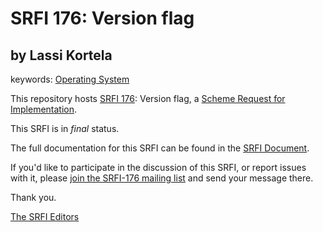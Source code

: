 * SRFI 176: Version flag

** by Lassi Kortela



keywords: [[https://srfi.schemers.org/?keywords=operating-system][Operating System]]

This repository hosts [[https://srfi.schemers.org/srfi-176/][SRFI 176]]: Version flag, a [[https://srfi.schemers.org/][Scheme Request for Implementation]].

This SRFI is in /final/ status.

The full documentation for this SRFI can be found in the [[https://srfi.schemers.org/srfi-176/srfi-176.html][SRFI Document]].

If you'd like to participate in the discussion of this SRFI, or report issues with it, please [[https://srfi.schemers.org/srfi-176/][join the SRFI-176 mailing list]] and send your message there.

Thank you.


[[mailto:srfi-editors@srfi.schemers.org][The SRFI Editors]]
